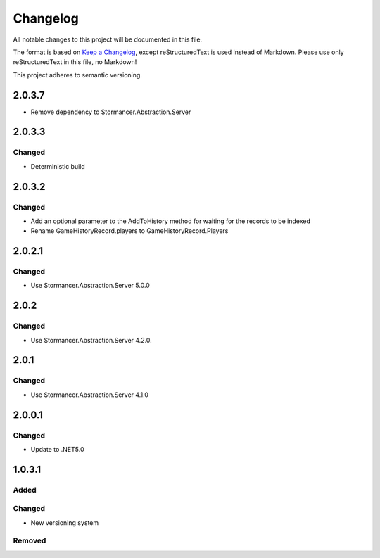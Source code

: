 ﻿=========
Changelog
=========

All notable changes to this project will be documented in this file.

The format is based on `Keep a Changelog <https://keepachangelog.com/en/1.0.0/>`_, except reStructuredText is used instead of Markdown.
Please use only reStructuredText in this file, no Markdown!

This project adheres to semantic versioning.


2.0.3.7
----------
- Remove dependency to Stormancer.Abstraction.Server

2.0.3.3
-------
Changed
*******
- Deterministic build

2.0.3.2
-------
Changed
*******
- Add an optional parameter to the AddToHistory method for waiting for the records to be indexed
- Rename GameHistoryRecord.players to GameHistoryRecord.Players

2.0.2.1
-------
Changed
*******
- Use Stormancer.Abstraction.Server 5.0.0

2.0.2
-----
Changed
*******
- Use Stormancer.Abstraction.Server 4.2.0.

2.0.1
-----
Changed
*******
- Use Stormancer.Abstraction.Server 4.1.0

2.0.0.1
-------
Changed
*******
- Update to .NET5.0

1.0.3.1
-------
Added
*****

Changed
*******
- New versioning system

Removed
*******

